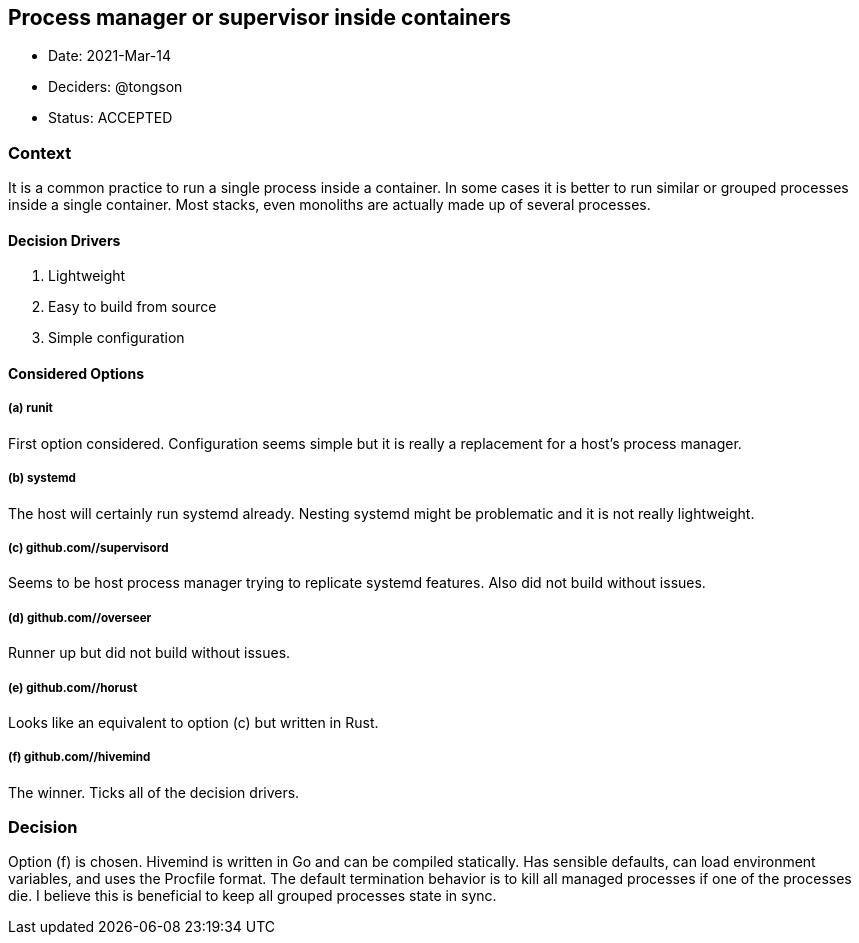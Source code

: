 == Process manager or supervisor inside containers

* Date: 2021-Mar-14
* Deciders: @tongson
* Status: ACCEPTED

=== Context

It is a common practice to run a single process inside a container. In some cases it is better to run similar or grouped processes inside a single container. Most stacks, even monoliths are actually made up of several processes.

==== Decision Drivers

. Lightweight
. Easy to build from source
. Simple configuration

==== Considered Options

===== (a) runit
First option considered. Configuration seems simple but it is really a replacement for a host's process manager.

===== (b) systemd
The host will certainly run systemd already. Nesting systemd might be problematic and it is not really lightweight.

===== (c) github.com//supervisord
Seems to be host process manager trying to replicate systemd features. Also did not build without issues.

===== (d) github.com//overseer
Runner up but did not build without issues.

===== (e) github.com//horust
Looks like an equivalent to option (c) but written in Rust.

===== (f) github.com//hivemind
The winner. Ticks all of the decision drivers.

=== Decision

Option (f) is chosen. Hivemind is written in Go and can be compiled statically. Has sensible defaults, can load environment variables, and uses the Procfile format. The default termination behavior is to kill all managed processes if one of the processes die. I believe this is beneficial to keep all grouped processes state in sync.
